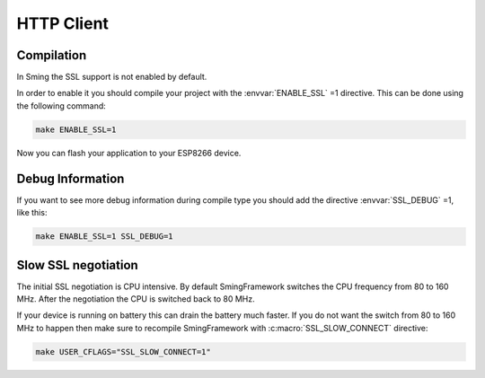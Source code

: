HTTP Client
===========

Compilation
-----------

In Sming the SSL support is not enabled by default.

In order to enable it you should compile your project with the
:envvar:`ENABLE_SSL` =1 directive. This can be done using the following command:

.. code:: bash

   make ENABLE_SSL=1

Now you can flash your application to your ESP8266 device.

Debug Information
-----------------

If you want to see more debug information during compile type you should
add the directive :envvar:`SSL_DEBUG` =1, like this:

.. code:: bash

   make ENABLE_SSL=1 SSL_DEBUG=1

Slow SSL negotiation
--------------------

The initial SSL negotiation is CPU intensive. By default SmingFramework
switches the CPU frequency from 80 to 160 MHz. After the negotiation the
CPU is switched back to 80 MHz.

If your device is running on battery this can drain the battery much
faster. If you do not want the switch from 80 to 160 MHz to happen then
make sure to recompile SmingFramework with :c:macro:`SSL_SLOW_CONNECT` directive:

.. code:: bash

   make USER_CFLAGS="SSL_SLOW_CONNECT=1"
